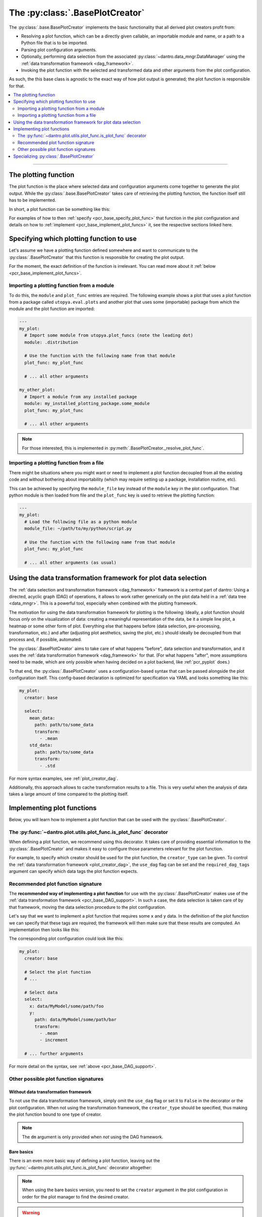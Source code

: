 .. default-domain:: dantro.plot.creators.base

.. _pcr_base:

The :py:class:`.BasePlotCreator`
================================
The :py:class:`.base.BasePlotCreator` implements the basic functionality that all derived plot creators profit from:

- Resolving a plot function, which can be a directly given callable, an importable module and name, or a path to a Python file that is to be imported.
- Parsing plot configuration arguments.
- Optionally, performing data selection from the associated :py:class:`~dantro.data_mngr.DataManager` using the :ref:`data transformation framework <dag_framework>`.
- Invoking the plot function with the selected and transformed data and other arguments from the plot configuration.

As such, the this base class is agnostic to the exact way of how plot output is generated; the plot function is responsible for that.


.. contents::
   :local:
   :depth: 2

----

.. _pcr_base_plot_func:

The plotting function
---------------------
The plot function is the place where selected data and configuration arguments come together to generate the plot output.
While the :py:class:`.base.BasePlotCreator` takes care of retrieving the plotting function, the function itself still has to be implemented.

In short, a plot function can be something like this:

.. testcode::

    from dantro.plot import is_plot_func

    @is_plot_func(use_dag=True, required_dag_tags=("x", "y"))
    def my_plot(*, data: dict, out_path: str, **plot_kwargs):
        """A plot function using the data transformation framework.

        Args:
            data: The selected and transformed data, containing specified tags.
            out_path: Where to save the plot output.
            **plot_kwargs: Further plotting arguments
        """
        x = data["x"]
        y = data["y"]

        # Do something with the data
        # ...

        # Save the plot at `out_path`
        # ...

For examples of how to then :ref:`specify <pcr_base_specify_plot_func>` that function in the plot configuration and details on how to :ref:`implement <pcr_base_implement_plot_funcs>` it, see the respective sections linked here.



.. _pcr_base_specify_plot_func:

Specifying which plotting function to use
-----------------------------------------
Let's assume we have a plotting function defined somewhere and want to communicate to the :py:class:`.BasePlotCreator` that this function is responsible for creating the plot output.

For the moment, the exact definition of the function is irrelevant.
You can read more about it :ref:`below <pcr_base_implement_plot_funcs>`.

Importing a plotting function from a module
^^^^^^^^^^^^^^^^^^^^^^^^^^^^^^^^^^^^^^^^^^^
To do this, the ``module`` and ``plot_func`` entries are required.
The following example shows a plot that uses a plot function from a package called ``utopya.eval.plots`` and another plot that uses some (importable) package from which the module and the plot function are imported:

.. code-block:: yaml

   ---
   my_plot:
     # Import some module from utopya.plot_funcs (note the leading dot)
     module: .distribution

     # Use the function with the following name from that module
     plot_func: my_plot_func

     # ... all other arguments

   my_other_plot:
     # Import a module from any installed package
     module: my_installed_plotting_package.some_module
     plot_func: my_plot_func

     # ... all other arguments

.. note::

    For those interested, this is implemented in :py:meth:`.BasePlotCreator._resolve_plot_func`.


.. _pcr_base_import_plot_funcs:

Importing a plotting function from a file
^^^^^^^^^^^^^^^^^^^^^^^^^^^^^^^^^^^^^^^^^
There might be situations where you might want or need to implement a plot function decoupled from all the existing code and without bothering about importability (which may require setting up a package, installation routine, etc).

This can be achieved by specifying the ``module_file`` key instead of the ``module`` key in the plot configuration.
That python module is then loaded from file and the ``plot_func`` key is used to retrieve the plotting function:

.. code-block:: yaml

   ---
   my_plot:
     # Load the following file as a python module
     module_file: ~/path/to/my/python/script.py

     # Use the function with the following name from that module
     plot_func: my_plot_func

     # ... all other arguments (as usual)



.. _pcr_base_DAG_support:

Using the data transformation framework for plot data selection
---------------------------------------------------------------

The :ref:`data selection and transformation framework <dag_framework>` framework is a central part of dantro:
Using a directed, acyclic graph (DAG) of operations, it allows to work rather generically on the plot data held in a :ref:`data tree <data_mngr>`.
This is a powerful tool, especially when combined with the plotting framework.

The motivation for using the data transformation framework for plotting is the following:
Ideally, a plot function should focus *only* on the visualization of data: creating a meaningful representation of the data, be it a simple line plot, a heatmap or some other form of plot.
Everything else that happens before (data selection, pre-processing, transformation, etc.) and after (adjusting plot aesthetics, saving the plot, etc.) should ideally be decoupled from that process and, if possible, automated.

The :py:class:`.BasePlotCreator` aims to take care of what happens "before", data selection and transformation, and it uses the :ref:`data transformation framework <dag_framework>` for that.
(For what happens "after", more assumptions need to be made, which are only possible when having decided on a plot backend, like :ref:`pcr_pyplot` does.)

To that end, the :py:class:`.BasePlotCreator` uses a configuration-based syntax that can be passed alongside the plot configuration itself.
This config-based declaration is optimized for specification via YAML and looks something like this:

.. code-block:: yaml

    my_plot:
      creator: base

      select:
        mean_data:
          path: path/to/some_data
          transform:
            - .mean
        std_data:
          path: path/to/some_data
          transform:
            - .std

For more syntax examples, see :ref:`plot_creator_dag`.

Additionally, this approach allows to cache transformation results to a file.
This is very useful when the analysis of data takes a large amount of time compared to the plotting itself.







.. _pcr_base_implement_plot_funcs:

Implementing plot functions
---------------------------
Below, you will learn how to implement a plot function that can be used with the :py:class:`.BasePlotCreator`.


.. _is_plot_func_decorator:

The :py:func:`~dantro.plot.utils.plot_func.is_plot_func` decorator
^^^^^^^^^^^^^^^^^^^^^^^^^^^^^^^^^^^^^^^^^^^^^^^^^^^^^^^^^^^^^^^^^^^^^
When defining a plot function, we recommend using this decorator.
It takes care of providing essential information to the :py:class:`.BasePlotCreator` and makes it easy to configure those parameters relevant for the plot function.

For example, to specify which creator should be used for the plot function, the ``creator_type`` can be given.
To control the :ref:`data transformation framework <plot_creator_dag>`, the ``use_dag`` flag can be set and the ``required_dag_tags`` argument can specify which data tags the plot function expects.


.. _pcr_base_recommended_sig:

Recommended plot function signature
^^^^^^^^^^^^^^^^^^^^^^^^^^^^^^^^^^^
The **recommended way of implementing a plot function** for use with the :py:class:`.BasePlotCreator` makes use of the :ref:`data transformation framework <pcr_base_DAG_support>`.
In such a case, the data selection is taken care of by that framework, moving the data selection procedure to the plot configuration.

Let's say that we want to implement a plot function that requires some ``x`` and ``y`` data.
In the definition of the plot function we can specify that these tags are required; the framework will then make sure that these results are computed.
An implementation then looks like this:

.. testcode::

    from dantro.plot import is_plot_func

    @is_plot_func(use_dag=True, required_dag_tags=("x", "y"))
    def my_plot(*, data: dict, out_path: str, **plot_kwargs):
        """A plot function using the data transformation framework.

        Args:
            data: The selected and transformed data, containing specified tags.
            out_path: Where to save the plot output.
            **plot_kwargs: Further plotting arguments
        """
        x = data["x"]
        y = data["y"]

        # Do something with the data
        # ...

        # Save the plot at `out_path`
        # ...


The corresponding plot configuration could look like this:

.. code-block:: yaml

    my_plot:
      creator: base

      # Select the plot function
      # ...

      # Select data
      select:
        x: data/MyModel/some/path/foo
        y:
          path: data/MyModel/some/path/bar
          transform:
            - .mean
            - increment

      # ... further arguments

For more detail on the syntax, see :ref:`above <pcr_base_DAG_support>`.


.. _pcr_base_other_sig:

Other possible plot function signatures
^^^^^^^^^^^^^^^^^^^^^^^^^^^^^^^^^^^^^^^

Without data transformation framework
"""""""""""""""""""""""""""""""""""""
To not use the data transformation framework, simply omit the ``use_dag`` flag or set it to ``False`` in the decorator or the plot configuration.
When not using the transformation framework, the ``creator_type`` should be specified, thus making the plot function bound to one type of creator.

.. testcode::

    from dantro import DataManager
    from dantro.plot import is_plot_func, BasePlotCreator

    @is_plot_func(creator_type=BasePlotCreator)
    def my_plot(*, out_path: str, dm: DataManager, **additional_plot_kwargs):
        """A simple plot function.

        Args:
            out_path (str): The path to store the plot output at.
            dm (dantro.data_mngr.DataManager): The loaded data tree.
            **additional_kwargs: Anything else from the plot config.
        """
        # Select some data ...
        data = dm["foo/bar"]

        # Create the plot
        # ...

        # Save the plot
        # ...

.. note::

    The ``dm`` argument is only provided when *not* using the DAG framework.


.. _pcr_base_bare_sig:

Bare basics
"""""""""""
There is an even more basic way of defining a plot function, leaving out the :py:func:`~dantro.plot.utils.plot_func.is_plot_func` decorator altogether:

.. testcode::

    from dantro import DataManager

    def my_bare_basics_plot(
        dm: DataManager, *, out_path: str, **additional_kwargs
    ):
        """Bare-basics signature required by the BasePlotCreator.

        Args:
            dm: The DataManager object that contains all loaded data.
            out_path: The generated path at which this plot should be saved
            **additional_kwargs: Anything else from the plot config.
        """
        # Select the data
        data = dm["some/data/to/plot"]

        # Generate the plot
        # ...

        # Store the plot
        # ...

.. note::

    When using the bare basics version, you need to set the ``creator`` argument in the plot configuration in order for the plot manager to find the desired creator.

.. warning::

    This way of specifying plot functions is mainly retained for reasons of backwards-compatibility.
    If you can, avoid this form of plot function definition and use the :ref:`recommended signature instead <pcr_base_recommended_sig>`.



.. _pcr_base_specializing:

Specializing :py:class:`.BasePlotCreator`
-----------------------------------------
As common throughout dantro, the plot creators are specialized using class variables.
For :py:class:`.BasePlotCreator`, a specialization can look like this:

.. testcode::

    import dantro.plot.creators

    class MyPyPlotCreator(dantro.plot.creators.BasePlotCreator):
        """My custom plot creator"""

        BASE_PKG: str = "my_plot_funcs_package"
        """For relative module imports, regard this as the base package.
        A plot configuration ``module`` argument starting with a ``.`` os
        looked up in that module.

        Note that this needs to be an importable module.
        """

Furthermore, if the retrieval of the plot function needs to be adjusted, the private methods can be extended accordingly.
For example, the :py:meth:`.BasePlotCreator._get_module_via_import` method is responsible for importing a module.
By overwriting it, import behaviour can be customized:

.. testcode::

    def _get_module_via_import(self, module: str):
        """Extends the parent method by making a custom module available in
        case the regular import failed.
        """
        try:
            return super()._get_module_via_import(module)

        except ModuleNotFoundError as err:
            pass

        # Make some custom imports and return the resulting module
        # ...

.. note::

    For an operational example in a more complex framework setting, see `the specialization used in the utopya project <https://gitlab.com/utopia-project/utopya/-/blob/main/utopya/eval/plotcreators.py>`_.
    Here, the :py:class:`.PyPlotCreator` is extended such that a number of custom module paths are made available for import.
